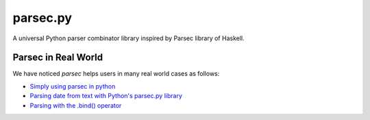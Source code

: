parsec.py
=========

.. image:: https://img.shields.io/travis/sighingnow/parsec.py/master.svg
   :target: https://travis-ci.org/sighingnow/parsec.py?branch=master

.. image:: https://img.shields.io/pypi/v/parsec.svg
   :target: https://pypi.python.org/pypi/parsec

.. image:: https://img.shields.io/pypi/pyversions/parsec.svg
   :target: https://pypi.python.org/pypi/parsec

.. image:: https://img.shields.io/pypi/dm/parsec.svg
   :target: https://pypi.python.org/pypi/parsec

.. image:: https://img.shields.io/github/license/sighingnow/parsec.py.svg
   :target: https://github.com/sighingnow/parsec.py/blob/master/LICENSE

A universal Python parser combinator library inspired by Parsec library of Haskell.

Parsec in Real World
--------------------

We have noticed `parsec` helps users in many real world cases as follows:

+ `Simply using parsec in python <https://stackoverflow.com/questions/57368870/simply-using-parsec-in-python>`_
+ `Parsing date from text with Python's parsec.py library <https://stackoverflow.com/questions/67841197/parsing-text-with-pythons-parsec-py-library>`_
+ `Parsing with the .bind() operator <https://stackoverflow.com/questions/70628660/why-am-i-getting-a-syntax-error-when-using-the-operator>`_
